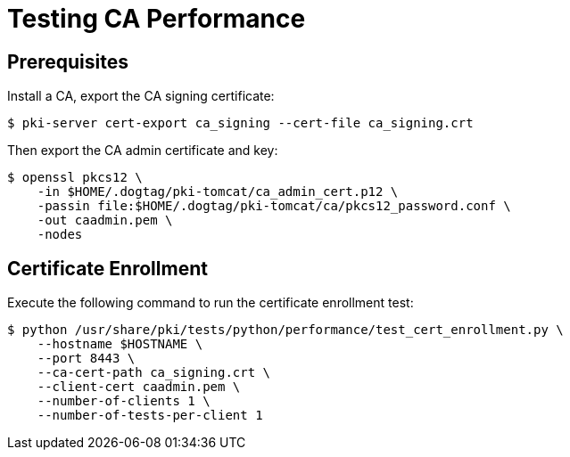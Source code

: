 = Testing CA Performance =

== Prerequisites ==

Install a CA, export the CA signing certificate:

----
$ pki-server cert-export ca_signing --cert-file ca_signing.crt
----

Then export the CA admin certificate and key:

----
$ openssl pkcs12 \
    -in $HOME/.dogtag/pki-tomcat/ca_admin_cert.p12 \
    -passin file:$HOME/.dogtag/pki-tomcat/ca/pkcs12_password.conf \
    -out caadmin.pem \
    -nodes
----

== Certificate Enrollment ==

Execute the following command to run the certificate enrollment test:

----
$ python /usr/share/pki/tests/python/performance/test_cert_enrollment.py \
    --hostname $HOSTNAME \
    --port 8443 \
    --ca-cert-path ca_signing.crt \
    --client-cert caadmin.pem \
    --number-of-clients 1 \
    --number-of-tests-per-client 1
----
